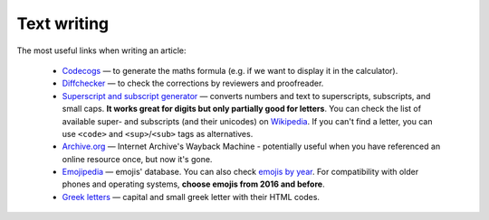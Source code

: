 .. _textWriting:
Text writing
=====================

The most useful links when writing an article:

 * `Codecogs <https://www.codecogs.com/latex/eqneditor.php>`__ — to generate the maths formula (e.g. if we want to display it in the calculator).
 * `Diffchecker <https://www.diffchecker.com/>`__ — to check the corrections by reviewers and proofreader.
 * `Superscript and subscript generator <https://lingojam.com/TinyTextGenerator>`__ — converts numbers and text to superscripts, subscripts, and small caps. **It works great for digits but only partially good for letters**. You can check the list of available super- and subscripts (and their unicodes) on `Wikipedia   <https://en.wikipedia.org/wiki/Unicode_subscripts_and_superscripts>`__. If you can't find a letter, you can use ``<code>`` and ``<sup>``/``<sub>`` tags as alternatives.
 * `Archive.org <https://archive.org/web/>`__ —  Internet Archive's Wayback Machine - potentially useful when you have referenced an online resource once, but now it's gone.
 * `Emojipedia <https://emojipedia.org/>`__ —  emojis' database. You can also check `emojis by year <http://unicode.org/emoji/charts/emoji-versions.html>`__. For compatibility with older phones and operating systems, **choose emojis from 2016 and before**.
 * `Greek letters <https://sciencenotes.org/html-codes-for-greek-letters/>`__ —  capital and small greek letter with their HTML codes.

